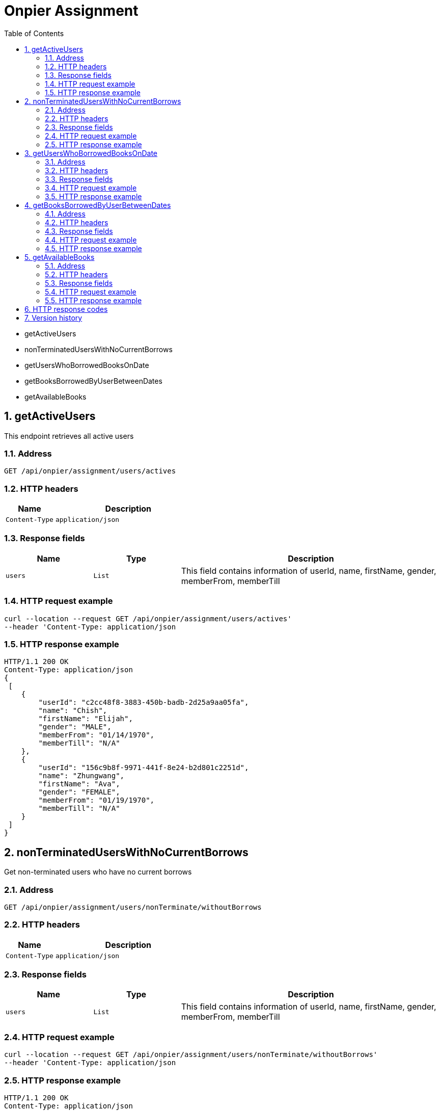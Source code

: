 = Onpier Assignment
:toc: left
:sectnums:

* getActiveUsers
* nonTerminatedUsersWithNoCurrentBorrows
* getUsersWhoBorrowedBooksOnDate
* getBooksBorrowedByUserBetweenDates
* getAvailableBooks

== getActiveUsers

This endpoint retrieves all active users

=== Address

[source,http request,options="nowrap"]
----
GET /api/onpier/assignment/users/actives
----

=== HTTP headers

[cols="1,3"]
|===
|Name |Description

|`+Content-Type+` |  `+application/json+`
|===

=== Response fields

[cols="1,1,3"]
|===
|Name |Type |Description

|`+users+`
|`+List+`
|This field contains information of userId, name, firstName, gender, memberFrom, memberTill
|===

=== HTTP request example

[source,http request,options="nowrap"]
----
curl --location --request GET /api/onpier/assignment/users/actives'
--header 'Content-Type: application/json

----

=== HTTP response example

[source,http response,options="nowrap"]
----
HTTP/1.1 200 OK
Content-Type: application/json
{
 [
    {
        "userId": "c2cc48f8-3883-450b-badb-2d25a9aa05fa",
        "name": "Chish",
        "firstName": "Elijah",
        "gender": "MALE",
        "memberFrom": "01/14/1970",
        "memberTill": "N/A"
    },
    {
        "userId": "156c9b8f-9971-441f-8e24-b2d801c2251d",
        "name": "Zhungwang",
        "firstName": "Ava",
        "gender": "FEMALE",
        "memberFrom": "01/19/1970",
        "memberTill": "N/A"
    }
 ]
}
----

== nonTerminatedUsersWithNoCurrentBorrows

Get non-terminated users who have no current borrows

=== Address

[source,http request,options="nowrap"]
----
GET /api/onpier/assignment/users/nonTerminate/withoutBorrows
----

=== HTTP headers

[cols="1,3"]
|===
|Name |Description

|`+Content-Type+` |  `+application/json+`
|===

=== Response fields

[cols="1,1,3"]
|===
|Name |Type |Description

|`+users+`
|`+List+`
|This field contains information of userId, name, firstName, gender, memberFrom, memberTill
|===

=== HTTP request example

[source,http request,options="nowrap"]
----
curl --location --request GET /api/onpier/assignment/users/nonTerminate/withoutBorrows'
--header 'Content-Type: application/json

----

=== HTTP response example

[source,http response,options="nowrap"]
----
HTTP/1.1 200 OK
Content-Type: application/json
{
 [
    {
        "userId": "c2cc48f8-3883-450b-badb-2d25a9aa05fa",
        "name": "Chish",
        "firstName": "Elijah",
        "gender": "MALE",
        "memberFrom": "01/14/1970",
        "memberTill": "N/A"
    },
    {
        "userId": "156c9b8f-9971-441f-8e24-b2d801c2251d",
        "name": "Zhungwang",
        "firstName": "Ava",
        "gender": "FEMALE",
        "memberFrom": "01/19/1970",
        "memberTill": "N/A"
    }
 ]
}
----


== getUsersWhoBorrowedBooksOnDate

Retrieves users who borrowed books on the specified date

=== Address

[source,http request,options="nowrap"]
----
GET /api/onpier/assignment/users/borrowed
----

=== HTTP headers

[cols="1,3"]
|===
|Name |Description

|`+Content-Type+` |  `+application/json+`
|===

=== Response fields

[cols="1,1,3"]
|===
|Name |Type |Description

|`+users+`
|`+List+`
|This field contains information of userId, name, firstName, gender, memberFrom, memberTill
|===

=== HTTP request example

[source,http request,options="nowrap"]
----
curl --location '/api/onpier/assignment/users/borrowed?date=05%2F14%2F2008'
----

=== HTTP response example

[source,http response,options="nowrap"]
----
HTTP/1.1 200 OK
Content-Type: application/json
{
 [
    {
        "userId": "c2cc48f8-3883-450b-badb-2d25a9aa05fa",
        "name": "Chish",
        "firstName": "Elijah",
        "gender": "MALE",
        "memberFrom": "01/14/1970",
        "memberTill": "N/A"
    },
    {
        "userId": "156c9b8f-9971-441f-8e24-b2d801c2251d",
        "name": "Zhungwang",
        "firstName": "Ava",
        "gender": "FEMALE",
        "memberFrom": "01/19/1970",
        "memberTill": "N/A"
    }
 ]
}
----

== getBooksBorrowedByUserBetweenDates

Returns a list of books that a user has borrowed within a specified date range

=== Address

[source,http request,options="nowrap"]
----
GET /api/onpier/assignment/books/borrowed/by-user
----

=== HTTP headers

[cols="1,3"]
|===
|Name |Description

|`+Content-Type+` |  `+application/json+`
|===

=== Response fields

[cols="1,1,3"]
|===
|Name |Type |Description

|`+books+`
|`+List+`
|This field contains information of title, publisher, genre, author
|===

=== HTTP request example

[source,http request,options="nowrap"]
----
curl --location '/api/onpier/assignment/books/borrowed/by-user?endDate=07%2F16%2F2007&userId=7f731abd-589c-418d-bb79-fb5ec27d3e16&startDate=06%2F15%2F2007'
----

=== HTTP response example

[source,http response,options="nowrap"]
----
HTTP/1.1 200 OK
[
    {
        "title": "New Markets & Other Essays",
        "author": "Drucker, Peter",
        "publisher": "Penguin",
        "genre": "ECONOMICS"
    }
]
----


== getAvailableBooks

Returns a list of all books that are currently available for borrowing

=== Address

[source,http request,options="nowrap"]
----
GET /api/onpier/assignment/books/available
----

=== HTTP headers

[cols="1,3"]
|===
|Name |Description

|`+Content-Type+` |  `+application/json+`
|===

=== Response fields

[cols="1,1,3"]
|===
|Name |Type |Description

|`+books+`
|`+List+`
|This field contains information of title, publisher, genre, author
|===

=== HTTP request example

[source,http request,options="nowrap"]
----
curl --location '/api/onpier/assignment/books/available'
----

=== HTTP response example

[source,http response,options="nowrap"]
----
HTTP/1.1 200 OK
[
    {
        "title": "Age of Discontuinity, The",
        "author": "Drucker, Peter",
        "publisher": "Random House",
        "genre": "ECONOMICS"
    },
    {
        "title": "Age of Wrath, The",
        "author": "Eraly, Abraham",
        "publisher": "Penguin",
        "genre": "HISTORY"
    },
    {
        "title": "Aghal Paghal",
        "author": "Deshpande, P L",
        "publisher": "Mauj",
        "genre": "NONFICTION"
    }
]
----

== HTTP response codes

NOTE: We use conventional HTTP response codes to indicate the success or failure of an API request.

* HTTP code 200 indicates success.
* HTTP code 400 indicates invalid params.
* HTTP code 500 indicates internal errors.


== Version history

[cols="1,2,3"]
|===
|Version |Author| Description

|1.0  |Mehdi Qanbarzade |First Version
|===

